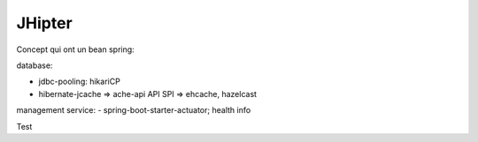 JHipter
===========

Concept qui ont un bean spring:

database:

- jdbc-pooling: hikariCP
- hibernate-jcache => ache-api API SPI => ehcache, hazelcast

management service:
- spring-boot-starter-actuator;  health info

Test

